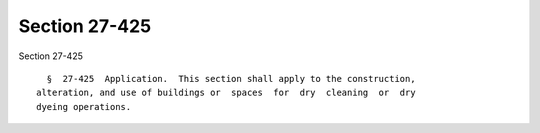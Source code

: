Section 27-425
==============

Section 27-425 ::    
        
     
        §  27-425  Application.  This section shall apply to the construction,
      alteration, and use of buildings or  spaces  for  dry  cleaning  or  dry
      dyeing operations.
    
    
    
    
    
    
    